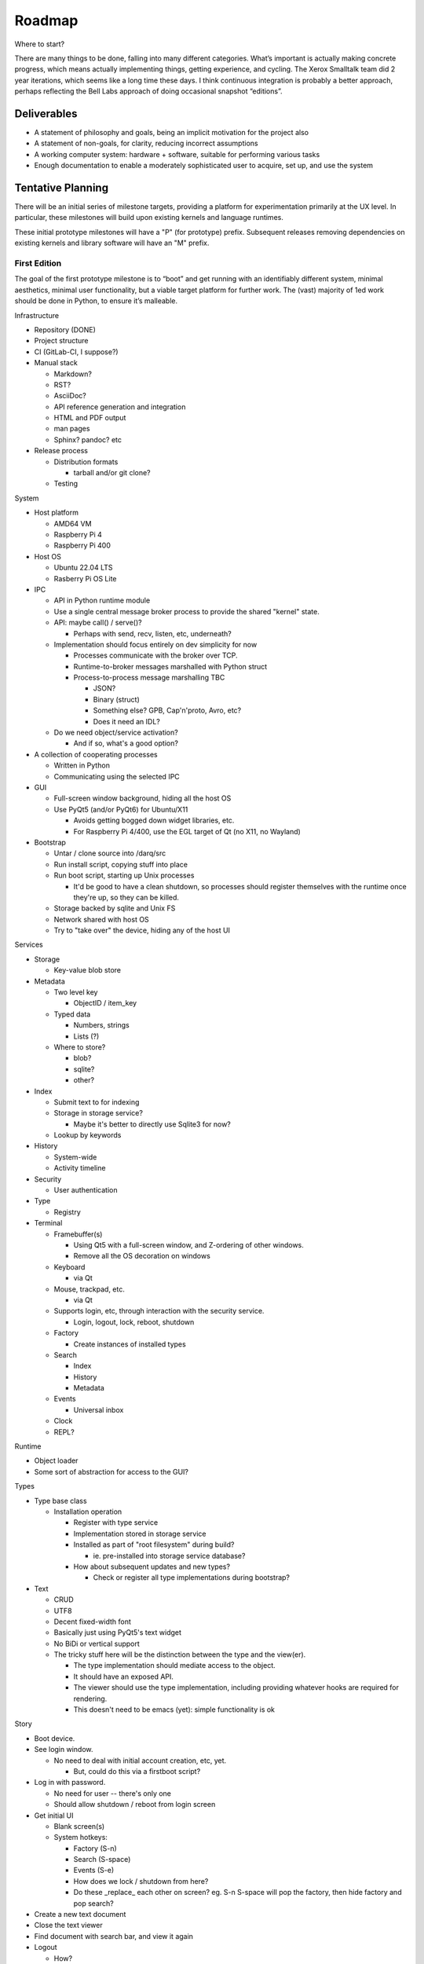 ﻿Roadmap
=======

Where to start?

There are many things to be done, falling into many different categories.
What’s important is actually making concrete progress, which means
actually implementing things, getting experience, and cycling.  The
Xerox Smalltalk team did 2 year iterations, which seems like a long time
these days.  I think continuous integration is probably a better
approach, perhaps reflecting the Bell Labs approach of doing occasional
snapshot “editions”.

Deliverables
------------

* A statement of philosophy and goals, being an implicit motivation
  for the project also
* A statement of non-goals, for clarity, reducing incorrect assumptions
* A working computer system: hardware + software, suitable for
  performing various tasks
* Enough documentation to enable a moderately sophisticated user to
  acquire, set up, and use the system

Tentative Planning
------------------

There will be an initial series of milestone targets, providing a
platform for experimentation primarily at the UX level.  In
particular, these milestones will build upon existing kernels and
language runtimes.

These initial prototype milestones will have a "P" (for prototype)
prefix.  Subsequent releases removing dependencies on existing kernels
and library software will have an "M" prefix.


First Edition
~~~~~~~~~~~~~

The goal of the first prototype milestone is to “boot” and get running
with an identifiably different system, minimal aesthetics, minimal
user functionality, but a viable target platform for further work.
The (vast) majority of 1ed work should be done in Python, to ensure
it’s malleable.

Infrastructure

* Repository (DONE)
* Project structure
* CI (GitLab-CI, I suppose?)
* Manual stack

  * Markdown?
  * RST?
  * AsciiDoc?
  * API reference generation and integration
  * HTML and PDF output
  * man pages
  * Sphinx?  pandoc? etc

* Release process

  * Distribution formats

    * tarball and/or git clone?

  * Testing

System

* Host platform

  * AMD64 VM
  * Raspberry Pi 4
  * Raspberry Pi 400

* Host OS

  * Ubuntu 22.04 LTS
  * Rasberry Pi OS Lite

* IPC

  * API in Python runtime module
  * Use a single central message broker process to provide the shared
    "kernel" state.
  * API: maybe call() / serve()?

    * Perhaps with send, recv, listen, etc, underneath?

  * Implementation should focus entirely on dev simplicity for now

    * Processes communicate with the broker over TCP.
    * Runtime-to-broker messages marshalled with Python struct
    * Process-to-process message marshalling TBC

      * JSON?
      * Binary (struct)
      * Something else?  GPB, Cap'n'proto, Avro, etc?
      * Does it need an IDL?

  * Do we need object/service activation?

    * And if so, what's a good option?

* A collection of cooperating processes

  * Written in Python
  * Communicating using the selected IPC

* GUI

  * Full-screen window background, hiding all the host OS
  * Use PyQt5 (and/or PyQt6) for Ubuntu/X11

    * Avoids getting bogged down widget libraries, etc.
    * For Raspberry Pi 4/400, use the EGL target of Qt (no X11, no
      Wayland)

* Bootstrap

  * Untar / clone source into /darq/src
  * Run install script, copying stuff into place
  * Run boot script, starting up Unix processes

    * It'd be good to have a clean shutdown, so processes should
      register themselves with the runtime once they're up, so they
      can be killed.

  * Storage backed by sqlite and Unix FS
  * Network shared with host OS
  * Try to "take over" the device, hiding any of the host UI

Services

* Storage

  * Key-value blob store

* Metadata

  * Two level key

    * ObjectID / item_key

  * Typed data

    * Numbers, strings
    * Lists (?)

  * Where to store?

    * blob?
    * sqlite?
    * other?

* Index

  * Submit text to for indexing
  * Storage in storage service?

    * Maybe it's better to directly use Sqlite3 for now?

  * Lookup by keywords

* History

  * System-wide
  * Activity timeline

* Security

  * User authentication

* Type

  * Registry

* Terminal

  * Framebuffer(s)

    * Using Qt5 with a full-screen window, and Z-ordering of other
      windows.
    * Remove all the OS decoration on windows

  * Keyboard

    * via Qt

  * Mouse, trackpad, etc.

    * via Qt

  * Supports login, etc, through interaction with the security
    service.

    * Login, logout, lock, reboot, shutdown

  * Factory

    * Create instances of installed types

  * Search

    * Index
    * History
    * Metadata

  * Events

    * Universal inbox

  * Clock
  * REPL?

Runtime

* Object loader
* Some sort of abstraction for access to the GUI?

Types

* Type base class

  * Installation operation

    * Register with type service
    * Implementation stored in storage service
    * Installed as part of "root filesystem" during build?

      * ie. pre-installed into storage service database?

    * How about subsequent updates and new types?

      * Check or register all type implementations during bootstrap?

* Text

  * CRUD
  * UTF8
  * Decent fixed-width font
  * Basically just using PyQt5's text widget
  * No BiDi or vertical support
  * The tricky stuff here will be the distinction between the type and
    the view(er).

    * The type implementation should mediate access to the object.
    * It should have an exposed API.
    * The viewer should use the type implementation, including
      providing whatever hooks are required for rendering.
    * This doesn't need to be emacs (yet): simple functionality is ok

Story

* Boot device.
* See login window.

  * No need to deal with initial account creation, etc, yet.

    * But, could do this via a firstboot script?

* Log in with password.

  * No need for user -- there's only one
  * Should allow shutdown / reboot from login screen

* Get initial UI

  * Blank screen(s)
  * System hotkeys:

    * Factory (S-n)
    * Search (S-space)
    * Events (S-e)
    * How does we lock / shutdown from here?
    * Do these _replace_ each other on screen?  eg. S-n S-space will
      pop the factory, then hide factory and pop search?
* Create a new text document
* Close the text viewer
* Find document with search bar, and view it again
* Logout

  * How?

Second Edition
~~~~~~~~~~~~~~

Support web browsing, and begin work on metadata/indexer support to
make that experience better than on existing platforms.

Infrastructure

* Nothing new

System

* Host Platform

  * Consider adding PinePhone

Services

* Knowledge Base

  * Wikidata-like
  * Key underlying service for a lot of the value-add types

* URL fetcher

  * HTTP, HTTPS, FTP, SFTP, FTPS, etc
  * Not involved in WebSockets or WebRTC
  * Caching / archiving
  * Runtime object loader plugin
  * Use curl?  Or CEF?

* Indexer

  * Uses storage and metadata
  * Searching and completions

* Credentials

  * Secure storage of various secrets
  * 2FA token generation
  * Support for web browser, basically
  * Part of Security service?

Types

* HTML

  * Display-only
  * HTML5/CSS3/ES7/SVG2/etc

    * CEF / cefpython (https://github.com/cztomczak/cefpython)

  * Use URL fetcher

    * So we get history, metadata, caching and archiving control

  * This might require some refactoring of the type/viewer design.

    * ie. what's the right API for a HTML object?

      * DOM?

* PDF

  * Display only
  * Possible vectors:

    * https://github.com/Belval/pdf2image
    * https://github.com/Zain-Bin-Arshad/PDF-Viewer
    * https://github.com/pymupdf/PyMuPDF

  * This might require some refactoring of the type/viewer design.

    * ie. what's the right API for a PDF object?

      * See discussion under Book object type

* BookRecord

   * Could be for an eBook or a physical book
   * Bunch of metadata, but mostly stored in KB
   * Some similarities to music and video: there can be physical
     entities that are cataloged with their metadata, but don’t have a
     stored object underneath them.  They then have a collective
     presentation that facilitates browsing in a type-appropriate way.
   * Some metadata lookup/collection functionality here too (ie. ISBN
     scan, and then lookup/fetch)
   * Eg. Delicious Monster, Bookpedia, etc.

* eBook

   * RD+DM
   * See Red Book pp46-47
   * How is this related to the PDF viewer?  Or even the Document
     viewer?

      * Is there a different UI for “books” vs. “papers”?
      * Is that difference something that should really just be
        presentational affordances, driven by metadata?
      * Does this end up implying that Document and Book are different
        facets of the same thing, with a bunch of underlying converters
        to port the content over?

Story

* Boot
* Login
* Look up a web page

  * Open Search (S-space)
  * Type in URL and hit enter
  * Web page appears in new window (search panel goes away)
  * Clicking on links in the page works as usual [Keyboard nav: next
    link, cf eBook, Red Book p47]
  * THe user tags a specific page for future reference [How?]
  * Close the viewer [How?]

* Open search

  * Enter a word or phrase from one of the viewed pages

    * Should show the page in the result set [How is it presented?]

      * Open that page [How?  Mouse click?  Is there keyboard
        navigation?]

        * Should load quickly (ie. from cache)

      * Close page [How?]

  * Enter one of the tags associated earlier

    * How is the tag distinguished from a keyword?  #tag?
    * Should show page in the result set
    * Open, as above

* Open search

  * Enter URL: https://leanpub.com/user_dashboard/library
  * Navigate to view the PDF file for this book
  * Perform _save_ action [How?]

    * Enter meta-data values as prompted

  * Close viewer

* Open search

  * Find book in history
  * Open it {should show in book-oriented view]

* Logout


Third Edition
~~~~~~~~~~~~~

Programming, to the point of becoming self-hosting.

Infrastructure

System

* Some sort of conceptual support for USB storage / SD cards / etc in
  the storage system.

Services

* Diff / Merge

  * Add support to existing types for diff and merge operations
  * Three-way merge UI element for objects, including collections

* Conversion

  * Compression and archive formats

    * Eg. tar, zip, 7z, bzip, rar, etc, etc, etc
    * ISO / Joliet read/write, eg.CD/DVDs

  * Perhaps part of some sort of general translation service?

    * With plugin abilities to add bilateral capabilities

Types

* Collection

   * CRUD+DM (Create, Read, Update, Delete + Diff, Merge)
   * Generic set/group type

* Project

   * CRUD+DM
   * Specialised Collection
   * Hierarchical structure, compatible with a POSIX filesystem

* Repository

   * CRUD+DM
   * Specialised collection
   * Trees, branches, tags
   * Commit log viewer, etc
   * Should there be derivative objects for different SCMs?  Or
     plugins to specialize a single implementation?

     * Must support Git
     * It'd be nice to support RCS and CVS as well.
     * Maybe Subversion?

* Code

   * Sub-type of Text
   * CRUD+DM
   * Moderately decent source code editor

     * Emacs itself doesn't make sense here, but something with
       usefully similar keybindings would be good?
     * https://github.com/mradultiw/pyropes

   * Line numbers
   * Highlighting
   * Sublime-style scrolling
   * Intellisense support

     * via language server protocol?

   * Debugger support
   * Blame support
   * Must support Python, C, HTML, CSS, JavaScript, Bash, any any other
     system languages (others out of scope for this milestone)

Story

* At this point, the system should be useful for programming.
* The _system_ should provide equivalent functionality to an IDE,
  without being a monolithic application

  * So, projects manage the constituent objects
  * Some sort of LSP (?) will extract the semantic elements from the
    text, and expose that to the Repository/Project?
  * How is debugging integrated?
  * How is compilation integrated?
  * Integration with system search
    * Both for code and documenation
  * What events get added to history?


Fourth Edition
~~~~~~~~~~~~~~

PIM support: email, calendar, contacts, messaging, world clock.  This
should be enough for daily driving with the exception of office and
graphical work.

Infrastructure

System

Services

* Notifications

   * System-to-user communication

* People

   * Repository of data about people
   * Able to sync with external services (Exchange, Google, CardDAV,
     vCard, LinkedIn, etc)
   * Index and History providers
   * Needs better name, since it can be businesses or groups etc also

* Calendar

   * Repository of calendar events
   * Able to sync with external services (Exchange, Google, CalDAV,
     vCalendar)
   * Index and History providers

* Mail

   * IMAP, SMTP, JMAP, Exchange, etc, service
   * Index, Metadata, Notification, and History providers

      * Maybe Storage as well?

   * Send action on Mail type should use mail service
   * Could split SMTP and IMAP/POP into different services?
   * How should IMAP repositories be modelled?

      * Some sort of object provider?
      * How’s this related to, eg. the Storage service?

* Messages

   * Interface to external services: GChat, Slack, Discord, WhatsApp,
     Signal, etc
   * Index, Metadata, Notification, and History providers

      * Maybe Storage as well?

   * Sync local archive with remote where supported (eg. Slack)?
   * What’s the relationship with People?

      * Especially wrt creation or lookup?

* Music

   * Gateway to streaming or externally-hosted storage services
   * Metadata for music extends that of general sound files

Types

* Mail

   * CRUD

      * Reply / Reply-all / Forward are specialisations of standard
        create action
      * Delete is just delete, Update is just edit
      * Send is a type-specific action, I guess
      * Headers might translate nicely into metadata?

   * MIME

      * Consider archive support for eg. HTML email, which can change
        given externally-hosted content

   * Mail objects aren’t special

      * They have Index, Metadata, and History (like all other objects),
        and so you don’t need folders
      * Inbox is really just part of the Notification service
      * So there’s no special collection required for mail: just
        Notification and the type actions?

* Message

   * CRUD
   * Unified interface to multiple providers

* Event

   * CRUD
   * Events, alarms, to-dos
   * Repeating events, encompassing CalDAV content standards

* Sound

   * CRUD+DM
   * Audio player/editor
   * Might want different presentation facets for podcast vs. song vs.
     sample vs. etc
   * Music, and Album, as possibly derived types?
   * Music plugin for selector/dashboard/HUD?

Fifth Edition
~~~~~~~~~~~~~

Office: word processor, spreadsheet, slides, vector drawing, pixel
drawing

Infrastructure

System

Services

* Additional type conversions

Types

* Document

   * CRUD+DM
   * Libre Office?

      * Microsoft Word interop

* Spreadsheet

   * CRUD+DM
   * Libre Office?

      * Microsoft Excel interop

* Presentation

   * CRUD+DM
   * Libre Office?

      * Microsoft Powerpoint interop

* Vector Drawing

   * CRUD+DM
   * Inkscape?

* Pixel Drawing

   * CRUD+DM
   * Should scale from simple image viewer for eg. Messages, to
     Photoshop-style editing capability
   * Start with GIMP?

* Diagrams

   * CRUD+DM
   * Might be part of vector drawing?
   * Microsoft Visio interop; OmniGraffle interop
   * Again, needs to scale from simple viewer to full editor

* Things

   * CRUD+DM
   * Should support CAD formats for 3D printing

Sixth Edition
~~~~~~~~~~~~~

Fill out features for full daily-driver usage.

Infrastructure

System

Services

* Various type converters

   * eBook formats

* Communicate

   * AV P2P, P2MP
   * SIP, WhatsApp, Signal, Zoom, Skype, etc

Types

* Icons

   * CRUD+DM
   * Specialised tool for icons, vs. pixel/vector images

      * How to determine which one to use?
      * Can this be a scalable feature of an overall “Images”
        application?

* PCBs

   * Schematic capture
   * Board design
   * Simulation
   * Etc

* System

   * Configuration
   * Preferences
   * AppStore

* Bibliography

   * Again, a kind of specialised metadata collection, for mostly
     externally stored objects.
   * Eg. BibDesk

* Game

   * Quite a big category of stuff.
   * Specialisation of executable

      * Save files should be type instances
      * ROMs are really just an executable with a different “VM”

Throughout the initial series of milestones, we can take advantage of the
underlying Unix operating system to wrap existing applications into
the Darq model.  This will facilitate experimentation with the model
while not requiring the effort to rewrite massive amounts of
functionality onto a new OS/GUI.


Evaluation
----------

The purpose of the initial series releases is to experiment and gain live user
experience with the broad range of ideas that directly impact the UX of
the operating system, while avoiding effort on anything that doesn't
service that goal.

Once the initial series is complete, an evaluation of those results will lead
to a revised vision of both the user experience, and the requirements
of the supporting system.

It is anticipated that this will produce a succinct requirements
specification that then leads to a change of focus from top-down to
bottom-up, delivering an OS kernel and system services able to support
a production-ready implementation of the target user experience.

Seventh Edition
~~~~~~~~~~~~~~~

Indrastructure

System

* Interim base OS

   * Processes / threads
   * Memory
   * Block storage
   * Keyboard / mouse
   * Display and GPU
   * Network devices and TCP/IP stack
   * Linux?  FreeBSD?  Zircon/Fuschia?  Minix3?

* Some sort of IPC

   * Kernel mediated
   * Not DBus
   * Mach + MIG?
   * Protobuf / CapNProto / Thrift / Avro / etc
   * Is there a role for Elvin here?
   * In-memory local transport option + network transport option

* Some sort of low-level graphics API

   * Not X, likely not Wayland
   * Not Qt or Gtk or other existing UI toolkit either, unless I come
     across something well suited or as a great starting point for
     forking
   * OpenGL ES 2 or 3?  As a base API to the GPU.  How does this work
     with the Linux framebuffer?  EGL?

* Language runtime

   * C?  Go?  Rust?   Something that can be compiled, with decent
     performance, and not too difficult to retarget to a non-POSIX
     runtime.


Possible Technology Elements
----------------------------

Cario (cairographics.org) is a 2D graphics library with backends for
various things, including PNG and (experimentally) DirectFB.

Pango is a proper text API that integrates with Cairo.

DirectFb is an abstraction over the Linux framebuffer that appears to
be dead, but otherwise sounds quite nice.

Replacing DirectFB with writing directly to the Linux framebuffer
device (/dev/fb0) might be an option?  Or perhaps it’d be necessary to
get into DRI/DRM with libdrm and /dev/dri/cardX or /dev/dri/renderDX?

Or, use OpenGL ES as the base layer?

OpenVG is possibly an alternative to Cairo?

libinput is the FDO input device abstraction.

libevdev is a wrapper for the basic kernel evdev facility (and is used
by libinput).

Where does SDL2 fit into this picture?

I *think* there’s a few categories here:
* SDL2, DirectFB, /dev/fb0, OpenGL, libdrm(?), WebGPU
* Cario (+ Pango), OpenVG
* evdev, libinput

Note that SDL2 includes graphics, sound and input device support in a
single layer.

* https://www.freedesktop.org/wiki/Software/glitz/
* https://gitlab.gnome.org/GNOME/mutter
* https://pypi.org/project/glfw/
* https://github.com/oasislinux/oasis

Example of bare-metal OpenGL application
* https://gitlab.freedesktop.org/mesa/kmscube/

Notes on running on RPi4
* https://www.raspberrypi.org/forums/viewtopic.php?p=1490438
* https://github.com/matusnovak/rpi-opengl-without-x

L4, LittleKernel, Fuschia/Zircon, Minix3, -- some existing micro-kernel
might be a good start for the OS?

What about Mach?  GNUmach?  CMU Mach 3.0?  OSF MK8.x?  Utah?  There's a
whole rich history here, and it has everything needed, albeit built a
very long time ago -- what would need to change?

See the recent USENIX :login article from Jon Crowcroft:
https://www.usenix.org/publications/loginonline/transcending-posix-end-era

* Cut-down RPi Linux: https://dietpi.com/

Notes
-----

* How does a Calculator app fit in?

   * It has no object, unless you get pretty obscure

      * Although typing arithmetic into the search bar should probably

        a) use the Calculator service, and
        b) offer a means of bringing up a UI based on what you’ve typed
           so far

   * It could be a “tool panel” type thing?

      * Either invoked directly off the dashboard, or perhaps “tools”
        as a category can be found via search/index?’

   * If there’s to be a “New …” button, aimed at creating objects,
     perhaps “calculation” could be in there?  Pretty obscure though …

* Types need to be a combination of:

   * Executable APIs exposed to the system
   * UI presentations, also exposed to the system

      * These could be graphical or scripted
      * There might be multiple variants here, selectable somehow?

         * Sometimes perhaps automagic, based on metadata
         * But probably switchable manually also?

      * Does an audio-driven UI fit in here too?  Alexa/Siri?

   * The GUI presentation should be able to be embedded within other
     GUI elements, so that eg. the Document UI can display Images.

* How are Services embodied?

   * Are they just an available API?
   * Can a service have a UI component?

      * I think yes here?

   * How are services started?

      * IPC-based activation?
